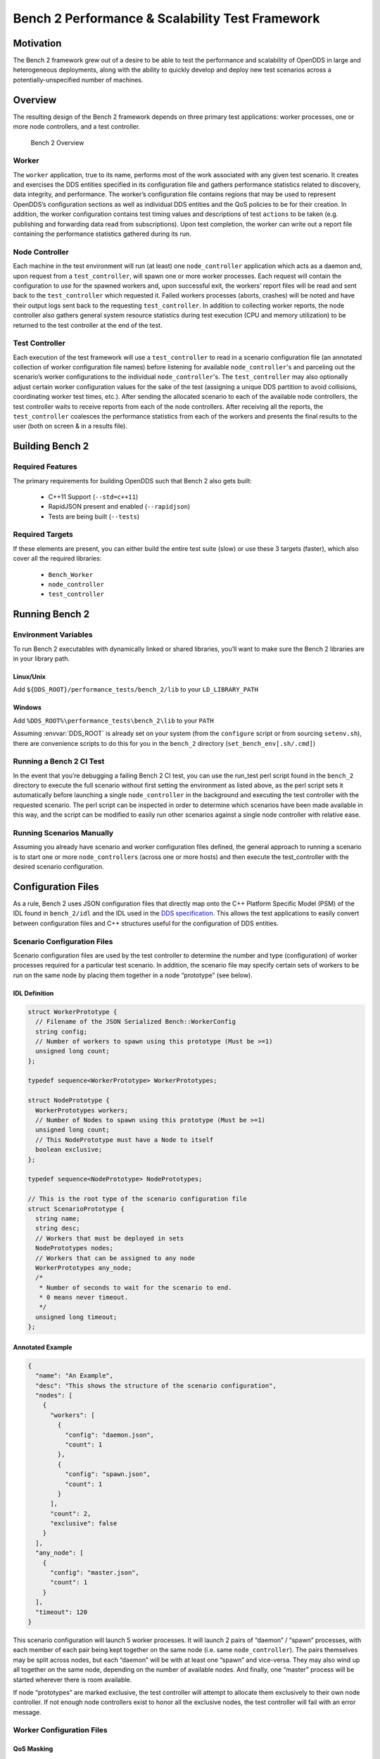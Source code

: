 ################################################
Bench 2 Performance & Scalability Test Framework
################################################

**********
Motivation
**********

The Bench 2 framework grew out of a desire to be able to test the performance
and scalability of OpenDDS in large and heterogeneous deployments, along with
the ability to quickly develop and deploy new test scenarios across a
potentially-unspecified number of machines.

********
Overview
********

The resulting design of the Bench 2 framework depends on three primary test
applications: worker processes, one or more node controllers, and a test
controller.

.. figure:: images/bench_architecture.png

  Bench 2 Overview

Worker
======

The ``worker`` application, true to its name, performs most of the work
associated with any given test scenario. It creates and exercises the DDS
entities specified in its configuration file and gathers performance statistics
related to discovery, data integrity, and performance. The worker’s
configuration file contains regions that may be used to represent OpenDDS’s
configuration sections as well as individual DDS entities and the QoS policies
to be for their creation. In addition, the worker configuration contains test
timing values and descriptions of test ``actions`` to be taken (e.g. publishing
and forwarding data read from subscriptions). Upon test completion, the worker
can write out a report file containing the performance statistics gathered
during its run.

Node Controller
===============

Each machine in the test environment will run (at least) one
``node_controller`` application which acts as a daemon and, upon request from a
``test_controller``, will spawn one or more worker processes. Each request will
contain the configuration to use for the spawned workers and, upon successful
exit, the workers’ report files will be read and sent back to the
``test_controller`` which requested it. Failed workers processes (aborts,
crashes) will be noted and have their output logs sent back to the requesting
``test_controller``. In addition to collecting worker reports, the node
controller also gathers general system resource statistics during test
execution (CPU and memory utilization) to be returned to the test controller at
the end of the test.

Test Controller
===============

Each execution of the test framework will use a ``test_controller`` to read in
a scenario configuration file (an annotated collection of worker configuration
file names) before listening for available ``node_controller``'s and parceling
out the scenario’s worker configurations to the individual
``node_controller``'s.  The ``test_controller`` may also optionally adjust
certain worker configuration values for the sake of the test (assigning a
unique DDS partition to avoid collisions, coordinating worker test times,
etc.). After sending the allocated scenario to each of the available node
controllers, the test controller waits to receive reports from each of the node
controllers.  After receiving all the reports, the ``test_controller``
coalesces the performance statistics from each of the workers and presents the
final results to the user (both on screen & in a results file).

****************
Building Bench 2
****************

Required Features
=================

The primary requirements for building OpenDDS such that Bench 2 also gets built:

 - C++11 Support (``--std=c++11``)
 - RapidJSON present and enabled (``--rapidjson``)
 - Tests are being built (``--tests``)

Required Targets
================

If these elements are present, you can either build the entire test suite
(slow) or use these 3 targets (faster), which also cover all the required
libraries:

 - ``Bench_Worker``
 - ``node_controller``
 - ``test_controller``

****************
Running Bench 2
****************

Environment Variables
=====================

To run Bench 2 executables with dynamically linked or shared libraries, you’ll
want to make sure the Bench 2 libraries are in your library path.

Linux/Unix
----------

Add ``${DDS_ROOT}/performance_tests/bench_2/lib`` to your ``LD_LIBRARY_PATH``

Windows
-------

Add ``%DDS_ROOT%\performance_tests\bench_2\lib`` to your ``PATH``

Assuming :envvar:`DDS_ROOT` is already set on your system (from the ``configure``
script or from sourcing ``setenv.sh``), there are convenience scripts to do
this for you in the ``bench_2`` directory (``set_bench_env[.sh/.cmd]``)

Running a Bench 2 CI Test
=========================

In the event that you’re debugging a failing Bench 2 CI test, you can use the
run_test perl script found in the ``bench_2`` directory to execute the full
scenario without first setting the environment as listed above, as the perl
script sets it automatically before launching a single ``node_controller`` in
the background and executing the test controller with the requested scenario.
The perl script can be inspected in order to determine which scenarios have
been made available in this way, and the script can be modified to easily run
other scenarios against a single node controller with relative ease.

Running Scenarios Manually
==========================

Assuming you already have scenario and worker configuration files defined, the
general approach to running a scenario is to start one or more
``node_controller``\s (across one or more hosts) and then execute the
test_controller with the desired scenario configuration.

*******************
Configuration Files
*******************

As a rule, Bench 2 uses JSON configuration files that directly map onto the C++
Platform Specific Model (PSM) of the IDL found in ``bench_2/idl`` and the IDL
used in the `DDS specification <https://www.omg.org/spec/DDS/About-DDS/>`_.
This allows the test applications to easily convert between configuration files
and C++ structures useful for the configuration of DDS entities.

Scenario Configuration Files
============================

Scenario configuration files are used by the test controller to determine the
number and type (configuration) of worker processes required for a particular
test scenario. In addition, the scenario file may specify certain sets of
workers to be run on the same node by placing them together in a node
“prototype” (see below).

IDL Definition
--------------

.. code-block:: omg-idl

  struct WorkerPrototype {
    // Filename of the JSON Serialized Bench::WorkerConfig
    string config;
    // Number of workers to spawn using this prototype (Must be >=1)
    unsigned long count;
  };

  typedef sequence<WorkerPrototype> WorkerPrototypes;

  struct NodePrototype {
    WorkerPrototypes workers;
    // Number of Nodes to spawn using this prototype (Must be >=1)
    unsigned long count;
    // This NodePrototype must have a Node to itself
    boolean exclusive;
  };

  typedef sequence<NodePrototype> NodePrototypes;

  // This is the root type of the scenario configuration file
  struct ScenarioPrototype {
    string name;
    string desc;
    // Workers that must be deployed in sets
    NodePrototypes nodes;
    // Workers that can be assigned to any node
    WorkerPrototypes any_node;
    /*
     * Number of seconds to wait for the scenario to end.
     * 0 means never timeout.
     */
    unsigned long timeout;
  };

Annotated Example
-----------------

.. code-block:: json

  {
    "name": "An Example",
    "desc": "This shows the structure of the scenario configuration",
    "nodes": [
      {
        "workers": [
          {
            "config": "daemon.json",
            "count": 1
          },
          {
            "config": "spawn.json",
            "count": 1
          }
        ],
        "count": 2,
        "exclusive": false
      }
    ],
    "any_node": [
      {
        "config": "master.json",
        "count": 1
      }
    ],
    "timeout": 120
  }

This scenario configuration will launch 5 worker processes. It will launch 2
pairs of “daemon” / “spawn” processes, with each member of each pair being kept
together on the same node (i.e. same ``node_controller``). The pairs themselves
may be split across nodes, but each “daemon” will be with at least one “spawn”
and vice-versa. They may also wind up all together on the same node, depending
on the number of available nodes. And finally, one “master” process will be
started wherever there is room available.

If node “prototypes” are marked exclusive, the test controller will attempt to
allocate them exclusively to their own node controller. If not enough node
controllers exist to honor all the exclusive nodes, the test controller will
fail with an error message.

Worker Configuration Files
==========================

QoS Masking
-----------

In a typical DDS application, default QoS objects are often supplied by the
entity factory so that the application developer can make required changes
locally and not impact larger system configuration choices. As such, the QoS
objects found within the JSON configuration file should be treated as a “delta”
from the default configuration object of a parent factory class. So while the
JSON “qos” element names will directly match the relevant IDL element names,
there will also be an additional “qos_mask” element that lives alongside the
“qos” element in order to specify which elements apply. For each QoS attribute
“attribute” within the “qos” object, there will also be a boolean
“has_attribute” within the “qos_mask” which informs the builder library that
this attribute should indeed be applied against the default QoS object supplied
by the parent factory class before the entity is created.

IDL Definition

.. code-block:: omg-idl

  struct TimeStamp {
    long sec;
    unsigned long nsec;
  };

  typedef sequence<string> StringSeq;
  typedef sequence<double> DoubleSeq;

  enum PropertyValueKind { PVK_TIME, PVK_STRING, PVK_DOUBLE, PVK_DOUBLE_SEQ, PVK_ULL };
  union PropertyValue switch (PropertyValueKind) {
    case PVK_TIME:
      TimeStamp time_prop;
    case PVK_STRING:
      string string_prop;
    case PVK_DOUBLE:
      double double_prop;
    case PVK_DOUBLE_SEQ:
       DoubleSeq double_seq_prop;
    case PVK_ULL:
      unsigned long long ull_prop;
  };

  struct Property {
    string name;
    PropertyValue value;
  };
  typedef sequence<Property> PropertySeq;

  struct ConfigProperty {
    string name;
    string value;
  };
  typedef sequence<ConfigProperty> ConfigPropertySeq;

  // ConfigSection

  struct ConfigSection {
    string name;
    ConfigPropertySeq properties;
  };
  typedef sequence<ConfigSection> ConfigSectionSeq;

  // Writer

  struct DataWriterConfig {
    string name;
    string topic_name;
    string listener_type_name;
    unsigned long listener_status_mask;
    string transport_config_name;
    DDS::DataWriterQos qos;
    DataWriterQosMask qos_mask;
  };
  typedef sequence<DataWriterConfig> DataWriterConfigSeq;

  // Reader

  struct DataReaderConfig {
    string name;
    string topic_name;
    string listener_type_name;
    unsigned long listener_status_mask;
    PropertySeq listener_properties;
    string transport_config_name;
    DDS::DataReaderQos qos;
    DataReaderQosMask qos_mask;
    StringSeq tags;
  };
  typedef sequence<DataReaderConfig> DataReaderConfigSeq;

  // Publisher

  struct PublisherConfig {
    string name;
    string listener_type_name;
    unsigned long listener_status_mask;
    string transport_config_name;
    DDS::PublisherQos qos;
    PublisherQosMask qos_mask;
    DataWriterConfigSeq datawriters;
  };
  typedef sequence<PublisherConfig> PublisherConfigSeq;

  // Subscription

  struct SubscriberConfig {
    string name;
    string listener_type_name;
    unsigned long listener_status_mask;
    string transport_config_name;
    DDS::SubscriberQos qos;
    SubscriberQosMask qos_mask;
    DataReaderConfigSeq datareaders;
  };
  typedef sequence<SubscriberConfig> SubscriberConfigSeq;

  // Topic

  struct TopicConfig {
    string name;
    string type_name;
    DDS::TopicQos qos;
    TopicQosMask qos_mask;
    string listener_type_name;
    unsigned long listener_status_mask;
    string transport_config_name;
  };
  typedef sequence<TopicConfig> TopicConfigSeq;

  // Participant

  struct ParticipantConfig {
    string name;
    unsigned short domain;
    DDS::DomainParticipantQos qos;
    DomainParticipantQosMask qos_mask;
    string listener_type_name;
    unsigned long listener_status_mask;
    string transport_config_name;
    StringSeq type_names;
    TopicConfigSeq topics;
    PublisherConfigSeq publishers;
    SubscriberConfigSeq subscribers;
  };
  typedef sequence<ParticipantConfig> ParticipantConfigSeq;

  // TransportInstance

  struct TransportInstanceConfig {
    string name;
    string type;
    unsigned short domain;
  };
  typedef sequence<TransportInstanceConfig> TransportInstanceConfigSeq;

  // Discovery

  struct DiscoveryConfig {
    string name;
    string type; // "rtps" or "repo"
    string ior; // "repo" URI (e.g. "file://repo.ior")
    unsigned short domain;
  };
  typedef sequence<DiscoveryConfig> DiscoveryConfigSeq;

  // Process

  struct ProcessConfig {
    ConfigSectionSeq config_sections;
    DiscoveryConfigSeq discoveries;
    TransportInstanceConfigSeq instances;
    ParticipantConfigSeq participants;
  };

  // Worker

  // This is the root structure of the worker configuration
  // For the sake of readability, module names have been omitted
  // All structures other than this one belong to the Builder module
  struct WorkerConfig {
    TimeStamp create_time;
    TimeStamp enable_time;
    TimeStamp start_time;
    TimeStamp stop_time;
    TimeStamp destruction_time;
    PropertySeq properties;
    ProcessConfig process;
    ActionConfigSeq actions;
    ActionReportSeq action_reports;
  };

Annotated Example
-----------------

::

  {
    "create_time": { "sec": -1, "nsec": 0 },

Since the timestamp is negative, this treats the time as relative and waits one
second.

::

    "enable_time": { "sec": -1, "nsec": 0 },
    "start_time": { "sec": 0, "nsec": 0 },

Since the time is zero and thus neither absolute nor relative, this treats the
time as indefinite and waits for keyboard input from the user.

::

    "stop_time": { "sec": -10, "nsec": 0 },

Again, a relative timestamp. This time, it waits for 10 seconds for the test
actions to run before stopping the test.

::

    "destruction_time": { "sec": -1, "nsec": 0 },

    "process": {

This is the primary section where all the DDS entities are described, along
with configuration of OpenDDS.

::

      "config_sections": [

The elements of this section are functionally identical to the sections of an
OpenDDS ``.ini`` file with the same name. Each config section is created
programmatically within the worker process using the name provided and made
available to the OpenDDS ``ServiceParticipant`` during entity creation. The
example here sets the value of both the ``DCPSSecurity`` and ``DCPSDebugLevel``
keys to 0 within the ``[common]`` section of the configuration.

::

        { "name": "common",
          "properties": [
            { "name": "DCPSSecurity",
              "value": "0"
            },
            { "name": "DCPSDebugLevel",
              "value": "0"
            }
          ]
        }
      ],
      "discoveries": [

Even if there is no configuration section for it (see above), this allows us to
create unique discovery instances per domain. If both are specified, this will
find and use / modify the one specified in the configuration section above.
Valid types are ``"rtps"`` and ``"repo"`` (requires additional ``"ior"``
element with valid URL)

::

        { "name": "bench_test_rtps",
          "type": "rtps",
          "domain": 7
        }
      ],
      "instances": [

Even if there is no configuration section for it (see above), this allows us to
create unique transport instances. If both are specified, this will find and
use / modify the one specified in the configuration section above. Valid types
are ``rtps_udp``, ``tcp``, ``udp``, ``ip_multicast``, ``shmem``.

::

        { "name": "rtps_instance_01",
          "type": "rtps_udp",
          "domain": 7
        }
      ],
      "participants": [

The list of participants to create.

::

        { "name": "participant_01",
          "domain": 7,
          "transport_config_name": "rtps_instance_01",

The transport config that gets bound to this participant

::

          "qos": { "entity_factory": { "autoenable_created_entities": false } },
          "qos_mask": { "entity_factory": { "has_autoenable_created_entities": false } },

An example of QoS masking. Note that in this example, the boolean flag is
false, so the QoS mask is not actually applied. In this case, both lines here
were added to make switching back and forth between ``autoenable_created_entities``
easier (simply change the value of the bottom element
``"has_autoenable_created_entities"`` to ``"true"``).

::

          "topics": [

List of topics to register for this participant

::

            { "name": "topic_01",
              "type_name": "Bench::Data"

Note the type name. ``"Bench::Data"`` is currently the only topic data type
supported by the Bench 2 framework. That said, it contains a variably sized
array of octets, allowing a configurable range of data payload sizes (see
write_action below).

::

            }
          ],
         "subscribers": [

List of subscribers

::

            { "name": "subscriber_01",
              "datareaders": [

List of DataReaders

::

                { "name": "datareader_01",
                  "topic_name": "topic_01",
                  "listener_type_name": "bench_drl",
                  "listener_status_mask": 4294967295,

Note the listener type and status mask. ``"bench_drl"`` is a listener type
registered by the Bench Worker application that does most of the heavy lifting
in terms of stats calculation and reporting. The mask is a fully-enabled
bitmask for all listener events (i.e. ``2^32 - 1``).

::

                  "qos": { "reliability": { "kind": "RELIABLE_RELIABILITY_QOS" } },
                  "qos_mask": { "reliability": { "has_kind": true } },

DataReaders default to best effort QoS, so here we are setting the reader to
reliable QoS and flagging the ``qos_mask`` appropriately in order to get a
reliable datareader.

::

                  "tags": [ "my_topic", "reliable_transport" ]

The config can specify a list of tags associated with each data reader. The
statistics for each tag is computed in addition to the overall statistics and
can be printed out at the end of the run by the ``test_controller``.

::

                }
              ]
            }
          ],
          "publishers": [

List of publishers within this participant

::

            { "name": "publisher_01",
              "datawriters": [

List of DataWriters within this publisher

::

                { "name": "datawriter_01",

Note that each DDS entity is given a process-entity-unique name, which can be
used below to locate / identify this entity.

::

                  "topic_name": "topic_01",
                  "listener_type_name": "bench_dwl",
                  "listener_status_mask": 4294967295
                }
              ]
            }
          ]
        }
      ]
    },
    "actions": [

A list of worker 'actions' to start once the test 'start' period begins.

::

      {
        "name": "write_action_01",
        "type": "write",

Current valid types are "write" and "forward"

::

        "writers": [ "datawriter_01" ],

Note the datawriter name defined above is passed into the action's writer list.
This is used to locate the writer within the process.

::

        "params": [
          { "name": "data_buffer_bytes",

The size of the octet array within the ``Bench::Data`` message. Note, actual
messages will be slightly larger than this value.

::

            "value": { "_d": "PVK_ULL", "ull_prop": 512 }
          },
          { "name": "write_frequency",

The frequency with which the write action attempts to write a message. In this
case, twice a second.

::

            "value": { "_d": "PVK_DOUBLE", "double_prop": 2.0 }
          }
        ]
      }
    ]
  }

*********************************
Detailed Application Descriptions
*********************************

test_controller
===============

.. program:: test_controller

As mentioned above, the ``test_controller`` application is the application
responsible for running test scenarios and, as such, will probably wind up
being the application most frequently run directly by testers. The
``test_controller`` needs network visibility to at least one
``node_controller`` configured to run on the same domain. It expects, as
arguments, the path to a directory containing config files (both scenario &
worker) and the name of a scenario configuration file to run (without the
``.json`` extension). For historical reasons, the config directory is often
simply called “example”. The ``test_controller`` application also supports a
number of optional configuration parameters, some of which are described in the
section below.

Usage
-----

``test_controller CONFIG_PATH SCENARIO_NAME [OPTIONS]``

``test_controller --help|-h``

This is a subset of the options. Use ``--help`` option to see all the options.

.. option:: CONFIG_PATH

    Path to the directory of the test configurations and artifacts

.. option:: SCENARIO_NAME

    Name of the scenario file in the test context without the
    `.json` extension.

.. option:: --domain N

    The DDS Domain to use. The default is 89.

.. option:: --wait-for-nodes N

    The number of seconds to wait for nodes before broadcasting the scenario to
    them. The default is 10 seconds.

.. option:: --timeout N

    The number of seconds to wait for a scenario to complete. Overrides the
    value defined in the scenario. If N is 0, there is no timeout.

.. option:: --override-create-time N

    Overwrite individual worker configs to create their DDS entities N seconds
    from now (absolute time reference)

.. option:: --override-start-time N

    Overwrite individual worker configs to start their test actions (writes &
    forwards) N seconds from now (absolute time reference)

.. option:: --tag TAG
    Specify a tag for which the performance statistics will be printed out
    (and saved to a results file). Multiple instances of this option can be
    specified, each for a single tag.

node_controller
===============

.. program:: node_controller

The node controller application is best thought of as a daemon, though the
application can be run both in a long-running ``daemon`` mode and also a
``one-shot`` mode more appropriate for testing. The ``daemon-exit-on-error``
mode additionally has the ability to exit the process every time an error is
encountered, which is useful for restarting the application when errors are
detected, if run as a part of an OS system environment (systemd, supervisord,
etc).

Usage
-----

``node_controller [OPTIONS] one-shot|daemon|daemon-exit-on-error``

.. option:: one-shot

    Run a single batch of worker requests (configs > processes > reports) and
    report the results before exiting. Useful for one-off and local testing.

.. option:: daemon

    Act as a long-running process that continually runs batches of worker
    requests, reporting the results. Attempts to recover from errors.

.. option:: daemon-exit-on-error

    Act as a long-running process that continually runs batches of worker
    requests, reporting the results. Does not attempt to recover from errors.

.. option:: --domain N

    The DDS Domain to use. The default is 89.

.. option:: --name STRING

    Human friendly name for the node. Will be used by the test controller for
    referring to the node, but otherwise has no effect on behavior. Multiple
    nodes could even have the same name.

worker
======

.. program:: worker

The worker application is meant to mimic the behavior of a single arbitrary
OpenDDS test application. It uses the Bench builder library along with its JSON
configuration file to first configure OpenDDS (including discovery &
transports) and then create all required DDS entities using any desired DDS QoS
attributes. Additionally, it allows the user to configure several test phase
timing parameters, using either absolute or relative times:

 - DDS entity creation (``create_time``)
 - DDS entity “enabling” (``enable_time``) (only relevant if
   ``autoenable_created_entities`` QoS setting is false)
 - test actions start time (``start_time``)
 - test actions stop time (``stop_time``)
 - DDS entity destruction (``destruction_time``)

Finally, it also allows for the configuration and execution of test “actions”
which take place between the “start” and “stop” times indicated in
configuration. These may make use of the created DDS entities in order to
simulate application behavior. At the time of this writing, the two  actions
are “write”, which will write to a datawriter using data of a configurable size
and frequency (and maximum count), as well as “forward”, which will pass along
the data read from one datareader to a datawriter, allowing for more complex
test behaviors (including round-trip latency & jitter calculations). In
addition to reading a JSON configuration file, the worker is capable of writing
a JSON report file that contains various test statistics gathered from
listeners attached to the created DDS entities. This report is read by the
``node_controller`` after the worker process ends and is then sent back to the
waiting ``test_controller``.

Usage
-----

``worker [OPTIONS] CONFIG_FILE``

.. option:: --log LOG_FILE

    The log file path. Will log to `stdout` if not passed.

.. option:: --report REPORT_FILE

    The report file path.
